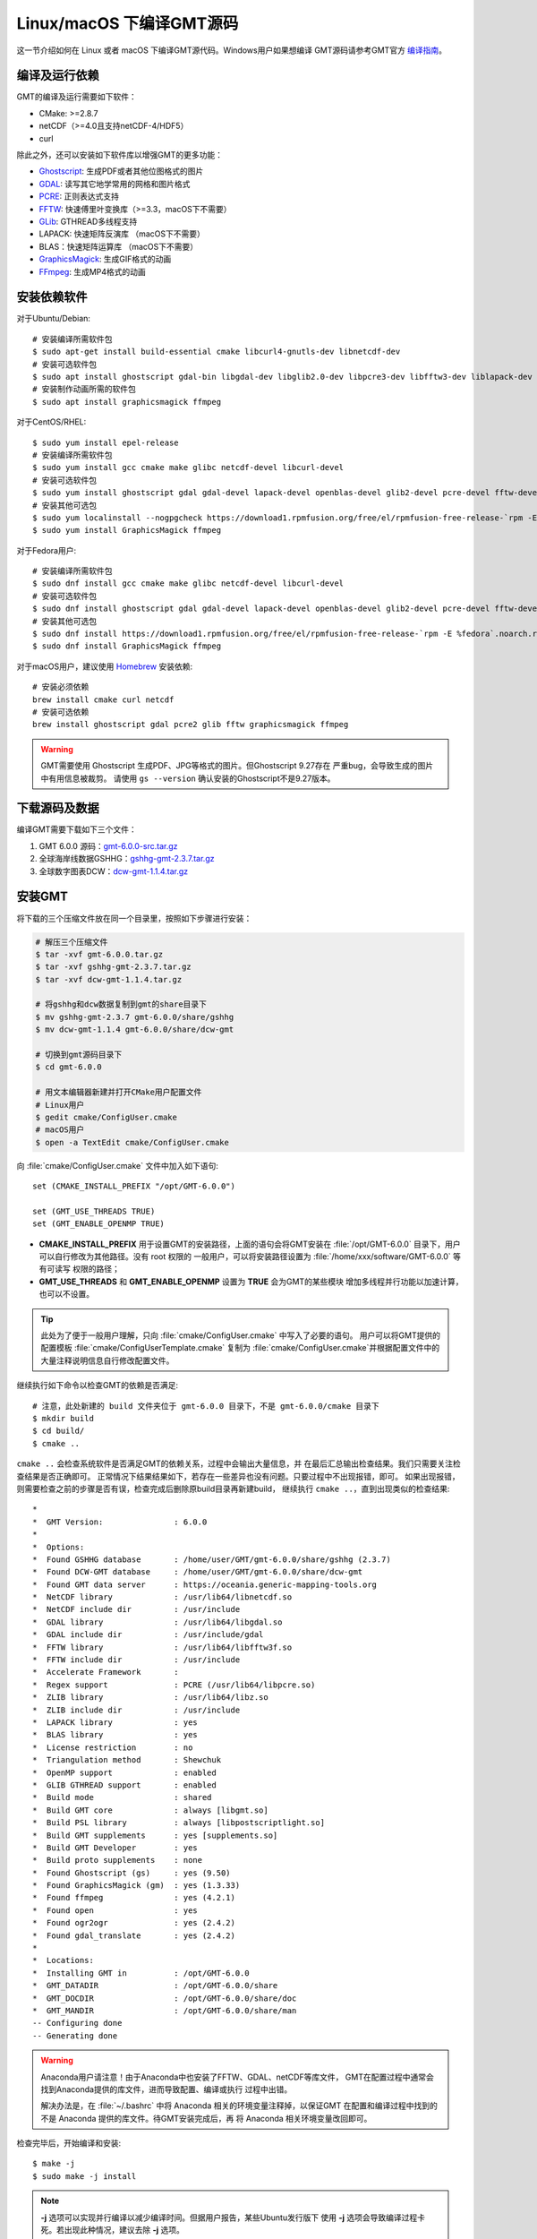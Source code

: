 Linux/macOS 下编译GMT源码
=========================

这一节介绍如何在 Linux 或者 macOS 下编译GMT源代码。Windows用户如果想编译
GMT源码请参考GMT官方
`编译指南 <https://github.com/GenericMappingTools/gmt/blob/master/BUILDING.md>`_\ 。

编译及运行依赖
--------------

GMT的编译及运行需要如下软件：

- CMake: >=2.8.7
- netCDF（>=4.0且支持netCDF-4/HDF5）
- curl

除此之外，还可以安装如下软件库以增强GMT的更多功能：

- `Ghostscript <https://www.ghostscript.com/>`_: 生成PDF或者其他位图格式的图片
- `GDAL <https://www.gdal.org/>`_: 读写其它地学常用的网格和图片格式
- `PCRE <https://www.pcre.org/>`_: 正则表达式支持
- `FFTW <http://www.fftw.org/>`_: 快速傅里叶变换库（>=3.3，macOS下不需要）
- `GLib <https://developer.gnome.org/glib/>`_: GTHREAD多线程支持
- LAPACK: 快速矩阵反演库 （macOS下不需要）
- BLAS：快速矩阵运算库 （macOS下不需要）
- `GraphicsMagick <http://www.graphicsmagick.org>`_: 生成GIF格式的动画
- `FFmpeg <http://www.ffmpeg.org/>`_: 生成MP4格式的动画

安装依赖软件
------------

对于Ubuntu/Debian::

    # 安装编译所需软件包
    $ sudo apt-get install build-essential cmake libcurl4-gnutls-dev libnetcdf-dev
    # 安装可选软件包
    $ sudo apt install ghostscript gdal-bin libgdal-dev libglib2.0-dev libpcre3-dev libfftw3-dev liblapack-dev
    # 安装制作动画所需的软件包
    $ sudo apt install graphicsmagick ffmpeg

对于CentOS/RHEL::

    $ sudo yum install epel-release
    # 安装编译所需软件包
    $ sudo yum install gcc cmake make glibc netcdf-devel libcurl-devel
    # 安装可选软件包
    $ sudo yum install ghostscript gdal gdal-devel lapack-devel openblas-devel glib2-devel pcre-devel fftw-devel
    # 安装其他可选包
    $ sudo yum localinstall --nogpgcheck https://download1.rpmfusion.org/free/el/rpmfusion-free-release-`rpm -E %rhel`.noarch.rpm
    $ sudo yum install GraphicsMagick ffmpeg

对于Fedora用户::

    # 安装编译所需软件包
    $ sudo dnf install gcc cmake make glibc netcdf-devel libcurl-devel
    # 安装可选软件包
    $ sudo dnf install ghostscript gdal gdal-devel lapack-devel openblas-devel glib2-devel pcre-devel fftw-devel
    # 安装其他可选包
    $ sudo dnf install https://download1.rpmfusion.org/free/el/rpmfusion-free-release-`rpm -E %fedora`.noarch.rpm
    $ sudo dnf install GraphicsMagick ffmpeg

对于macOS用户，建议使用 `Homebrew <https://brew.sh>`_ 安装依赖::

    # 安装必须依赖
    brew install cmake curl netcdf
    # 安装可选依赖
    brew install ghostscript gdal pcre2 glib fftw graphicsmagick ffmpeg

.. warning::

   GMT需要使用 Ghostscript 生成PDF、JPG等格式的图片。但Ghostscript 9.27存在
   严重bug，会导致生成的图片中有用信息被裁剪。
   请使用 ``gs --version`` 确认安装的Ghostscript不是9.27版本。

下载源码及数据
--------------

编译GMT需要下载如下三个文件：

#. GMT 6.0.0 源码：`gmt-6.0.0-src.tar.gz <http://mirrors.ustc.edu.cn/gmt/gmt-6.0.0-src.tar.gz>`_
#. 全球海岸线数据GSHHG：`gshhg-gmt-2.3.7.tar.gz <http://mirrors.ustc.edu.cn/gmt/gshhg-gmt-2.3.7.tar.gz>`_
#. 全球数字图表DCW：`dcw-gmt-1.1.4.tar.gz <http://mirrors.ustc.edu.cn/gmt/dcw-gmt-1.1.4.tar.gz>`_

安装GMT
-------

将下载的三个压缩文件放在同一个目录里，按照如下步骤进行安装：

.. code-block:: bash

   # 解压三个压缩文件
   $ tar -xvf gmt-6.0.0.tar.gz
   $ tar -xvf gshhg-gmt-2.3.7.tar.gz
   $ tar -xvf dcw-gmt-1.1.4.tar.gz

   # 将gshhg和dcw数据复制到gmt的share目录下
   $ mv gshhg-gmt-2.3.7 gmt-6.0.0/share/gshhg
   $ mv dcw-gmt-1.1.4 gmt-6.0.0/share/dcw-gmt

   # 切换到gmt源码目录下
   $ cd gmt-6.0.0

   # 用文本编辑器新建并打开CMake用户配置文件
   # Linux用户
   $ gedit cmake/ConfigUser.cmake
   # macOS用户
   $ open -a TextEdit cmake/ConfigUser.cmake

向 :file:`cmake/ConfigUser.cmake` 文件中加入如下语句::

    set (CMAKE_INSTALL_PREFIX "/opt/GMT-6.0.0")

    set (GMT_USE_THREADS TRUE)
    set (GMT_ENABLE_OPENMP TRUE)

- **CMAKE_INSTALL_PREFIX** 用于设置GMT的安装路径，上面的语句会将GMT安装在
  :file:`/opt/GMT-6.0.0` 目录下，用户可以自行修改为其他路径。没有 root 权限的
  一般用户，可以将安装路径设置为 :file:`/home/xxx/software/GMT-6.0.0` 等有可读写
  权限的路径；
- **GMT_USE_THREADS** 和 **GMT_ENABLE_OPENMP** 设置为 **TRUE** 会为GMT的某些模块
  增加多线程并行功能以加速计算，也可以不设置。

.. tip::

   此处为了便于一般用户理解，只向 :file:`cmake/ConfigUser.cmake` 中写入了必要的语句。
   用户可以将GMT提供的配置模板 :file:`cmake/ConfigUserTemplate.cmake` 复制为
   :file:`cmake/ConfigUser.cmake`\ 并根据配置文件中的大量注释说明信息自行修改配置文件。

继续执行如下命令以检查GMT的依赖是否满足::

    # 注意，此处新建的 build 文件夹位于 gmt-6.0.0 目录下，不是 gmt-6.0.0/cmake 目录下
    $ mkdir build
    $ cd build/
    $ cmake ..

``cmake ..`` 会检查系统软件是否满足GMT的依赖关系，过程中会输出大量信息，并
在最后汇总输出检查结果。我们只需要关注检查结果是否正确即可。
正常情况下结果结果如下，若存在一些差异也没有问题。只要过程中不出现报错，即可。
如果出现报错，则需要检查之前的步骤是否有误，检查完成后删除原build目录再新建build，
继续执行 ``cmake ..``\ ，直到出现类似的检查结果::

    *
    *  GMT Version:               : 6.0.0
    *
    *  Options:
    *  Found GSHHG database       : /home/user/GMT/gmt-6.0.0/share/gshhg (2.3.7)
    *  Found DCW-GMT database     : /home/user/GMT/gmt-6.0.0/share/dcw-gmt
    *  Found GMT data server      : https://oceania.generic-mapping-tools.org
    *  NetCDF library             : /usr/lib64/libnetcdf.so
    *  NetCDF include dir         : /usr/include
    *  GDAL library               : /usr/lib64/libgdal.so
    *  GDAL include dir           : /usr/include/gdal
    *  FFTW library               : /usr/lib64/libfftw3f.so
    *  FFTW include dir           : /usr/include
    *  Accelerate Framework       :
    *  Regex support              : PCRE (/usr/lib64/libpcre.so)
    *  ZLIB library               : /usr/lib64/libz.so
    *  ZLIB include dir           : /usr/include
    *  LAPACK library             : yes
    *  BLAS library               : yes
    *  License restriction        : no
    *  Triangulation method       : Shewchuk
    *  OpenMP support             : enabled
    *  GLIB GTHREAD support       : enabled
    *  Build mode                 : shared
    *  Build GMT core             : always [libgmt.so]
    *  Build PSL library          : always [libpostscriptlight.so]
    *  Build GMT supplements      : yes [supplements.so]
    *  Build GMT Developer        : yes
    *  Build proto supplements    : none
    *  Found Ghostscript (gs)     : yes (9.50)
    *  Found GraphicsMagick (gm)  : yes (1.3.33)
    *  Found ffmpeg               : yes (4.2.1)
    *  Found open                 : yes
    *  Found ogr2ogr              : yes (2.4.2)
    *  Found gdal_translate       : yes (2.4.2)
    *
    *  Locations:
    *  Installing GMT in          : /opt/GMT-6.0.0
    *  GMT_DATADIR                : /opt/GMT-6.0.0/share
    *  GMT_DOCDIR                 : /opt/GMT-6.0.0/share/doc
    *  GMT_MANDIR                 : /opt/GMT-6.0.0/share/man
    -- Configuring done
    -- Generating done

.. warning::

    Anaconda用户请注意！由于Anaconda中也安装了FFTW、GDAL、netCDF等库文件，
    GMT在配置过程中通常会找到Anaconda提供的库文件，进而导致配置、编译或执行
    过程中出错。

    解决办法是，在 :file:`~/.bashrc` 中将 Anaconda 相关的环境变量注释掉，以保证GMT
    在配置和编译过程中找到的不是 Anaconda 提供的库文件。待GMT安装完成后，再
    将 Anaconda 相关环境变量改回即可。

检查完毕后，开始编译和安装::

    $ make -j
    $ sudo make -j install

.. note::

   **-j** 选项可以实现并行编译以减少编译时间。但据用户报告，某些Ubuntu发行版下
   使用 **-j** 选项会导致编译过程卡死。若出现此种情况，建议去除 **-j** 选项。

修改环境变量
------------

打开终端，使用如下命令用文件编辑器打开Bash配置文件::

    # Linux 用户
    gedit ~/.bashrc

    # macOS 用户
    open ~/.bash_profile

然后向文件末尾加入如下语句以修改环境变量。修改完成后保存文件并退出，
然后重启终端使其生效::

    export GMT6HOME=/opt/GMT-6.0.0
    export PATH=${GMT6HOME}/bin:$PATH
    export LD_LIBRARY_PATH=${LD_LIBRARY_PATH}:${GMT6HOME}/lib64

说明：

- 第一个命令添加了环境变量 **GMT6HOME**
- 第二个命令修改 GMT6 的 bin 目录加入到 **PATH** 中，使得终端可以找到GMT命令
- 第三个命令将 GMT6 的 lib 目录加入到动态链接库路径中。
  通常，32位系统的路径为 **lib**\ ，64位系统的路径为 **lib64**

测试是否安装成功
----------------

重新打开一个终端，键入如下命令，若正确显示GMT版本号，则表示安装成功::

    $ gmt --version
    6.0.0

升级/卸载GMT
------------

按照上面的配置，GMT会被安装到 :file:`/opt/GMT-6.0.0` 目录下。若想要卸载GMT，
可以直接删除整个 :file:`/opt/GMT-6.0.0` 即可。

GMT不支持自动更新，因而若想要升级GMT，通常建议先卸载GMT，然后再下载新版源码
并按照上面的步骤重新编译安装。

当然，高级用户也可以同时安装多个版本的GMT，但需要注意环境变量 **PATH** 的设置。
